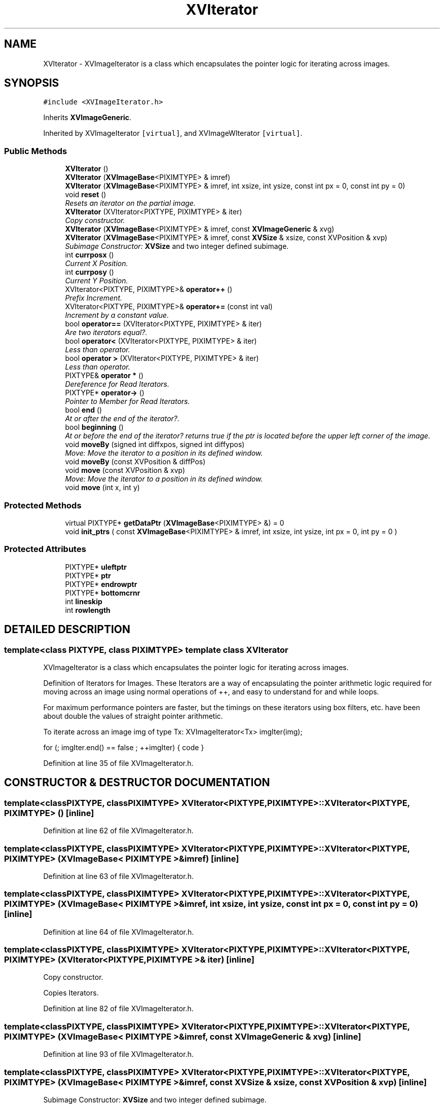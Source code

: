 .TH XVIterator 3 "26 Oct 2007" "XVision" \" -*- nroff -*-
.ad l
.nh
.SH NAME
XVIterator \- XVImageIterator is a class which encapsulates the pointer logic for iterating across images. 
.SH SYNOPSIS
.br
.PP
\fC#include <XVImageIterator.h>\fR
.PP
Inherits \fBXVImageGeneric\fR.
.PP
Inherited by XVImageIterator\fC [virtual]\fR, and XVImageWIterator\fC [virtual]\fR.
.PP
.SS Public Methods

.in +1c
.ti -1c
.RI "\fBXVIterator\fR ()"
.br
.ti -1c
.RI "\fBXVIterator\fR (\fBXVImageBase\fR<PIXIMTYPE> & imref)"
.br
.ti -1c
.RI "\fBXVIterator\fR (\fBXVImageBase\fR<PIXIMTYPE> & imref, int xsize, int ysize, const int px = 0, const int py = 0)"
.br
.ti -1c
.RI "void \fBreset\fR ()"
.br
.RI "\fIResets an iterator on the partial image.\fR"
.ti -1c
.RI "\fBXVIterator\fR (XVIterator<PIXTYPE, PIXIMTYPE> & iter)"
.br
.RI "\fICopy constructor.\fR"
.ti -1c
.RI "\fBXVIterator\fR (\fBXVImageBase\fR<PIXIMTYPE> & imref, const \fBXVImageGeneric\fR & xvg)"
.br
.ti -1c
.RI "\fBXVIterator\fR (\fBXVImageBase\fR<PIXIMTYPE> & imref, const \fBXVSize\fR & xsize, const XVPosition & xvp)"
.br
.RI "\fISubimage Constructor: \fBXVSize\fR and two integer defined subimage.\fR"
.ti -1c
.RI "int \fBcurrposx\fR ()"
.br
.RI "\fICurrent X Position.\fR"
.ti -1c
.RI "int \fBcurrposy\fR ()"
.br
.RI "\fICurrent Y Position.\fR"
.ti -1c
.RI "XVIterator<PIXTYPE, PIXIMTYPE>& \fBoperator++\fR ()"
.br
.RI "\fIPrefix Increment.\fR"
.ti -1c
.RI "XVIterator<PIXTYPE, PIXIMTYPE>& \fBoperator+=\fR (const int val)"
.br
.RI "\fIIncrement by a constant value.\fR"
.ti -1c
.RI "bool \fBoperator==\fR (XVIterator<PIXTYPE, PIXIMTYPE> & iter)"
.br
.RI "\fIAre two iterators equal?.\fR"
.ti -1c
.RI "bool \fBoperator<\fR (XVIterator<PIXTYPE, PIXIMTYPE> & iter)"
.br
.RI "\fILess than operator.\fR"
.ti -1c
.RI "bool \fBoperator >\fR (XVIterator<PIXTYPE, PIXIMTYPE> & iter)"
.br
.RI "\fILess than operator.\fR"
.ti -1c
.RI "PIXTYPE& \fBoperator *\fR ()"
.br
.RI "\fIDereference for Read Iterators.\fR"
.ti -1c
.RI "PIXTYPE* \fBoperator->\fR ()"
.br
.RI "\fIPointer to Member for Read Iterators.\fR"
.ti -1c
.RI "bool \fBend\fR ()"
.br
.RI "\fIAt or after the end of the iterator?.\fR"
.ti -1c
.RI "bool \fBbeginning\fR ()"
.br
.RI "\fIAt or before the end of the iterator? returns true if the ptr is located before the upper left corner of the image.\fR"
.ti -1c
.RI "void \fBmoveBy\fR (signed int diffxpos, signed int diffypos)"
.br
.RI "\fIMove: Move the iterator to a position in its defined window.\fR"
.ti -1c
.RI "void \fBmoveBy\fR (const XVPosition & diffPos)"
.br
.ti -1c
.RI "void \fBmove\fR (const XVPosition & xvp)"
.br
.RI "\fIMove: Move the iterator to a position in its defined window.\fR"
.ti -1c
.RI "void \fBmove\fR (int x, int y)"
.br
.in -1c
.SS Protected Methods

.in +1c
.ti -1c
.RI "virtual PIXTYPE* \fBgetDataPtr\fR (\fBXVImageBase\fR<PIXIMTYPE> &) = 0"
.br
.ti -1c
.RI "void \fBinit_ptrs\fR ( const \fBXVImageBase\fR<PIXIMTYPE> & imref, int xsize, int ysize, int px = 0, int py = 0 )"
.br
.in -1c
.SS Protected Attributes

.in +1c
.ti -1c
.RI "PIXTYPE* \fBuleftptr\fR"
.br
.ti -1c
.RI "PIXTYPE* \fBptr\fR"
.br
.ti -1c
.RI "PIXTYPE* \fBendrowptr\fR"
.br
.ti -1c
.RI "PIXTYPE* \fBbottomcrnr\fR"
.br
.ti -1c
.RI "int \fBlineskip\fR"
.br
.ti -1c
.RI "int \fBrowlength\fR"
.br
.in -1c
.SH DETAILED DESCRIPTION
.PP 

.SS template<class PIXTYPE, class PIXIMTYPE>  template class XVIterator
XVImageIterator is a class which encapsulates the pointer logic for iterating across images.
.PP
Definition of Iterators for Images. These Iterators are a way of  encapsulating the pointer arithmetic logic required for moving across an image using normal operations of ++, and easy to understand for and while loops.
.PP
For maximum performance pointers are faster, but the timings on  these iterators using box filters, etc. have been about double  the values of straight pointer arithmetic.
.PP
To iterate across an image img of type Tx: XVImageIterator<Tx> imgIter(img);
.PP
for (; imgIter.end() == false ; ++imgIter) { code } 
.PP
Definition at line 35 of file XVImageIterator.h.
.SH CONSTRUCTOR & DESTRUCTOR DOCUMENTATION
.PP 
.SS template<classPIXTYPE, classPIXIMTYPE> XVIterator<PIXTYPE, PIXIMTYPE>::XVIterator<PIXTYPE, PIXIMTYPE> ()\fC [inline]\fR
.PP
Definition at line 62 of file XVImageIterator.h.
.SS template<classPIXTYPE, classPIXIMTYPE> XVIterator<PIXTYPE, PIXIMTYPE>::XVIterator<PIXTYPE, PIXIMTYPE> (\fBXVImageBase\fR< PIXIMTYPE >& imref)\fC [inline]\fR
.PP
Definition at line 63 of file XVImageIterator.h.
.SS template<classPIXTYPE, classPIXIMTYPE> XVIterator<PIXTYPE, PIXIMTYPE>::XVIterator<PIXTYPE, PIXIMTYPE> (\fBXVImageBase\fR< PIXIMTYPE >& imref, int xsize, int ysize, const int px = 0, const int py = 0)\fC [inline]\fR
.PP
Definition at line 64 of file XVImageIterator.h.
.SS template<classPIXTYPE, classPIXIMTYPE> XVIterator<PIXTYPE, PIXIMTYPE>::XVIterator<PIXTYPE, PIXIMTYPE> (XVIterator< PIXTYPE,PIXIMTYPE >& iter)\fC [inline]\fR
.PP
Copy constructor.
.PP
Copies Iterators. 
.PP
Definition at line 82 of file XVImageIterator.h.
.SS template<classPIXTYPE, classPIXIMTYPE> XVIterator<PIXTYPE, PIXIMTYPE>::XVIterator<PIXTYPE, PIXIMTYPE> (\fBXVImageBase\fR< PIXIMTYPE >& imref, const \fBXVImageGeneric\fR & xvg)\fC [inline]\fR
.PP
Definition at line 93 of file XVImageIterator.h.
.SS template<classPIXTYPE, classPIXIMTYPE> XVIterator<PIXTYPE, PIXIMTYPE>::XVIterator<PIXTYPE, PIXIMTYPE> (\fBXVImageBase\fR< PIXIMTYPE >& imref, const \fBXVSize\fR & xsize, const XVPosition & xvp)\fC [inline]\fR
.PP
Subimage Constructor: \fBXVSize\fR and two integer defined subimage.
.PP
Will assert that your defined subimage is contained by the image you wish to iterate across. 
.PP
Definition at line 104 of file XVImageIterator.h.
.SH MEMBER FUNCTION DOCUMENTATION
.PP 
.SS template<classPIXTYPE, classPIXIMTYPE> void XVIterator<PIXTYPE, PIXIMTYPE>::init_ptrs (const \fBXVImageBase\fR< PIXIMTYPE >& imref, int xsize, int ysize, int px = 0, int py = 0)\fC [inline, protected]\fR
.PP
Definition at line 50 of file XVImageIterator.h.
.SS template<classPIXTYPE, classPIXIMTYPE> void XVIterator<PIXTYPE, PIXIMTYPE>::reset ()\fC [inline]\fR
.PP
Resets an iterator on the partial image.
.PP
It leaves the size of the window the same, moving it in the image to a specified location (x,y) given by two parameters. 
.PP
Definition at line 73 of file XVImageIterator.h.
.SS template<classPIXTYPE, classPIXIMTYPE> int XVIterator<PIXTYPE, PIXIMTYPE>::currposx ()\fC [inline]\fR
.PP
Current X Position.
.PP
Returns the current position of the iterator on the x-axis, using the upper left corner as an origin. 
.PP
Definition at line 116 of file XVImageIterator.h.
.SS template<classPIXTYPE, classPIXIMTYPE> int XVIterator<PIXTYPE, PIXIMTYPE>::currposy ()\fC [inline]\fR
.PP
Current Y Position.
.PP
Returns the current position of the iterator on the y-axis, using the upper left corner as an origin. 
.PP
Definition at line 126 of file XVImageIterator.h.
.SS template<classPIXTYPE, classPIXIMTYPE> XVIterator< PIXTYPE,PIXIMTYPE >& XVIterator<PIXTYPE, PIXIMTYPE>::operator++ ()\fC [inline]\fR
.PP
Prefix Increment.
.PP
Moves the iterator to the next row position in the iterator using prefix syntax, wrapping to the next row when necessary. For Example: in a 2 by 3 iterator the sequence of coordinates sequenced by iterator calls would be: (0,0) --> (1,0) --> (0,1) --> (1,1) --> (0,2) --> (1,2). 
.PP
Definition at line 139 of file XVImageIterator.h.
.SS template<classPIXTYPE, classPIXIMTYPE> XVIterator< PIXTYPE,PIXIMTYPE >& XVIterator<PIXTYPE, PIXIMTYPE>::operator+= (const int val)\fC [inline]\fR
.PP
Increment by a constant value.
.PP
Definition at line 168 of file XVImageIterator.h.
.SS template<classPIXTYPE, classPIXIMTYPE> bool XVIterator<PIXTYPE, PIXIMTYPE>::operator== (XVIterator< PIXTYPE,PIXIMTYPE >& iter)\fC [inline]\fR
.PP
Are two iterators equal?.
.PP
Equality for iterators --> do they point to the same position in the pixmap? 
.PP
Definition at line 180 of file XVImageIterator.h.
.SS template<classPIXTYPE, classPIXIMTYPE> bool XVIterator<PIXTYPE, PIXIMTYPE>::operator< (XVIterator< PIXTYPE,PIXIMTYPE >& iter)\fC [inline]\fR
.PP
Less than operator.
.PP
(i2 < i3) returns true if i2 points to a position in the pixmap that is before i3s. In debugging, the function asserts that the  two iterators point to the same image. 
.PP
Definition at line 191 of file XVImageIterator.h.
.SS template<classPIXTYPE, classPIXIMTYPE> bool XVIterator<PIXTYPE, PIXIMTYPE>::operator > (XVIterator< PIXTYPE,PIXIMTYPE >& iter)\fC [inline]\fR
.PP
Less than operator.
.PP
(i2 > i3) returns true if i2 points to a position after i3s. In debugging, the function asserts that both iterators i2 &  i3 refer to the same image. 
.PP
Definition at line 203 of file XVImageIterator.h.
.SS template<classPIXTYPE, classPIXIMTYPE> PIXTYPE & XVIterator<PIXTYPE, PIXIMTYPE>::operator * ()\fC [inline]\fR
.PP
Dereference for Read Iterators.
.PP
Returns a const reference to the actual entry in the pixmap that the iterator points to. 
.PP
Definition at line 214 of file XVImageIterator.h.
.SS template<classPIXTYPE, classPIXIMTYPE> PIXTYPE * XVIterator<PIXTYPE, PIXIMTYPE>::operator-> ()\fC [inline]\fR
.PP
Pointer to Member for Read Iterators.
.PP
Returns current iterating pointer, as const. 
.PP
Definition at line 223 of file XVImageIterator.h.
.SS template<classPIXTYPE, classPIXIMTYPE> bool XVIterator<PIXTYPE, PIXIMTYPE>::end ()\fC [inline]\fR
.PP
At or after the end of the iterator?.
.PP
Returns true if the ptr is past the end of the set size  area of the image. 
.PP
Definition at line 233 of file XVImageIterator.h.
.SS template<classPIXTYPE, classPIXIMTYPE> bool XVIterator<PIXTYPE, PIXIMTYPE>::beginning ()\fC [inline]\fR
.PP
At or before the end of the iterator? returns true if the ptr is located before the upper left corner of the image.
.PP
Definition at line 243 of file XVImageIterator.h.
.SS template<classPIXTYPE, classPIXIMTYPE> void XVIterator<PIXTYPE, PIXIMTYPE>::moveBy (signed int diffxpos, signed int diffypos)\fC [inline]\fR
.PP
Move: Move the iterator to a position in its defined window.
.PP
Moves the iterator by an amount (x,y) given as two parameters. For example to move to the beginning of the image, the call would be: iter.move (-iter.currposx(),-iter.currposy()); 
.PP
Definition at line 254 of file XVImageIterator.h.
.SS template<classPIXTYPE, classPIXIMTYPE> void XVIterator<PIXTYPE, PIXIMTYPE>::moveBy (const XVPosition & diffPos)\fC [inline]\fR
.PP
Definition at line 261 of file XVImageIterator.h.
.SS template<classPIXTYPE, classPIXIMTYPE> void XVIterator<PIXTYPE, PIXIMTYPE>::move (const XVPosition & xvp)\fC [inline]\fR
.PP
Move: Move the iterator to a position in its defined window.
.PP
Moves the iterator to a position (x,y) defined by an XVPosition. To move to the beginning of the image, use  XVIterator<T> xvi(...) {  // code xvi.move(xvi); } because the position an iterator represents is its upperleft-corner. 
.PP
Definition at line 279 of file XVImageIterator.h.
.SS template<classPIXTYPE, classPIXIMTYPE> void XVIterator<PIXTYPE, PIXIMTYPE>::move (int x, int y)\fC [inline]\fR
.PP
Definition at line 285 of file XVImageIterator.h.
.SH MEMBER DATA DOCUMENTATION
.PP 
.SS template<classPIXTYPE, classPIXIMTYPE> PIXTYPE * XVIterator<PIXTYPE, PIXIMTYPE>::uleftptr\fC [protected]\fR
.PP
Definition at line 39 of file XVImageIterator.h.
.SS template<classPIXTYPE, classPIXIMTYPE> PIXTYPE * XVIterator<PIXTYPE, PIXIMTYPE>::ptr\fC [protected]\fR
.PP
Definition at line 40 of file XVImageIterator.h.
.SS template<classPIXTYPE, classPIXIMTYPE> PIXTYPE * XVIterator<PIXTYPE, PIXIMTYPE>::endrowptr\fC [protected]\fR
.PP
Definition at line 41 of file XVImageIterator.h.
.SS template<classPIXTYPE, classPIXIMTYPE> PIXTYPE * XVIterator<PIXTYPE, PIXIMTYPE>::bottomcrnr\fC [protected]\fR
.PP
Definition at line 42 of file XVImageIterator.h.
.SS template<classPIXTYPE, classPIXIMTYPE> int XVIterator<PIXTYPE, PIXIMTYPE>::lineskip\fC [protected]\fR
.PP
Definition at line 44 of file XVImageIterator.h.
.SS template<classPIXTYPE, classPIXIMTYPE> int XVIterator<PIXTYPE, PIXIMTYPE>::rowlength\fC [protected]\fR
.PP
Definition at line 45 of file XVImageIterator.h.

.SH AUTHOR
.PP 
Generated automatically by Doxygen for XVision from the source code.